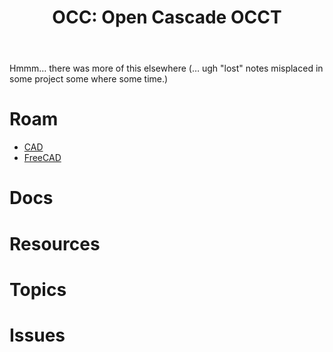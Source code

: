:PROPERTIES:
:ID:       8df9a1d3-798f-4f89-a355-a0eb0c22b123
:END:
#+TITLE: OCC: Open Cascade OCCT
#+DESCRIPTION: FreeCAD
#+TAGS: CAD

Hmmm... there was more of this elsewhere (... ugh "lost" notes misplaced in some
project some where some time.)

* Roam
+ [[id:6a7b6508-e7cf-4f55-a589-d354cee1766d][CAD]]
+ [[id:8df9a1d3-798f-4f89-a355-a0eb0c22bc18][FreeCAD]]


* Docs

* Resources

* Topics

* Issues
